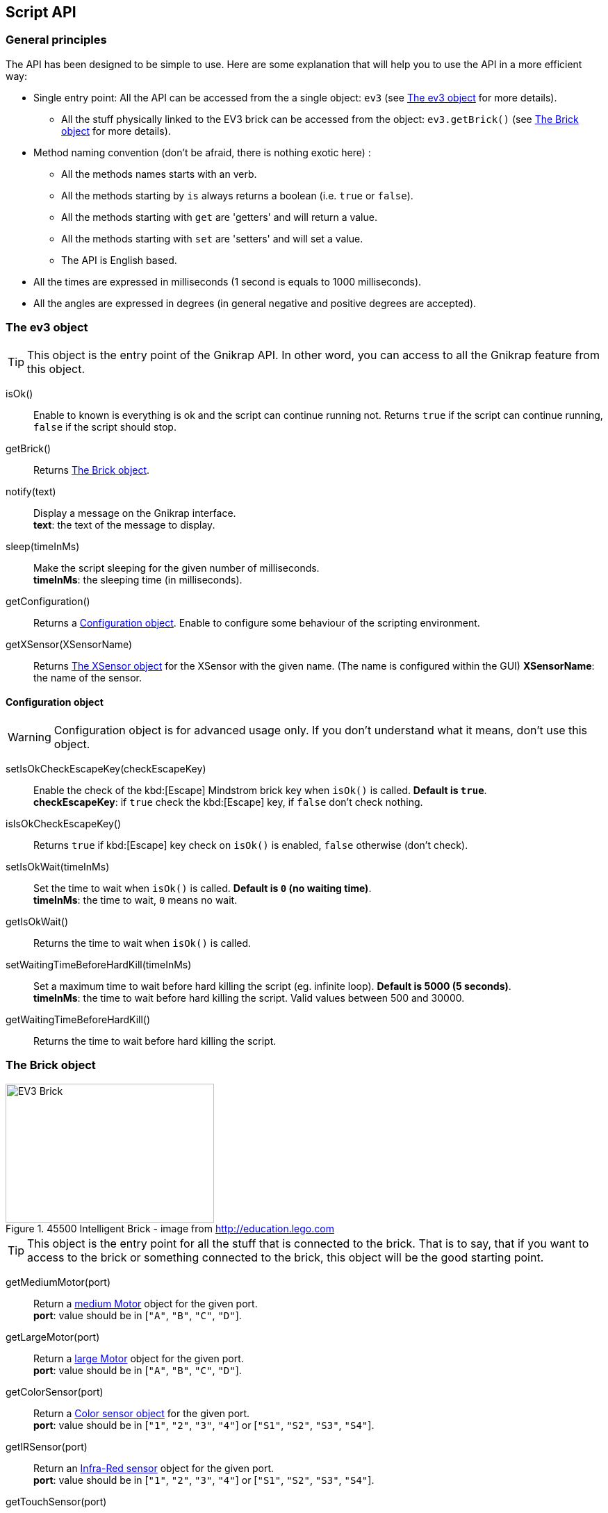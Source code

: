 == Script API

// ///////////////////////////////////////////////////////////////////////////
=== General principles
// ///////////////////////////////////////////////////////////////////////////

The API has been designed to be simple to use. Here are some explanation that will help you to use
the API in a more efficient way:

* Single entry point: All the API can be accessed from the a single object: `ev3` (see <<The ev3 object>> for more details).
** All the stuff physically linked to the EV3 brick can be accessed from the object: `ev3.getBrick()` (see <<The Brick object>> for more details).
* Method naming convention (don't be afraid, there is nothing exotic here) : 
** All the methods names starts with an verb.
** All the methods starting by `is` always returns a boolean (i.e. `true` or `false`).
** All the methods starting with `get` are 'getters' and will return a value.
** All the methods starting with `set` are 'setters' and will set a value.
** The API is English based.
* All the times are expressed in milliseconds (1 second is equals to 1000 milliseconds).
* All the angles are expressed in degrees (in general negative and positive degrees are accepted).



// ///////////////////////////////////////////////////////////////////////////
=== The ev3 object
// ///////////////////////////////////////////////////////////////////////////

[TIP]
====
This object is the entry point of the Gnikrap API. In other word, you can access to all the Gnikrap feature from this object.
====

****
isOk():: Enable to known is everything is ok and the script can continue running not. Returns `true` if the script can continue running, `false` if the script should stop.

getBrick():: Returns <<The Brick object>>.

notify(text):: Display a message on the Gnikrap interface. +
               *text*: the text of the message to display.

sleep(timeInMs):: Make the script sleeping for the given number of milliseconds. +
                  *timeInMs*: the sleeping time (in milliseconds).

getConfiguration():: Returns a <<Configuration object>>. Enable to configure some behaviour of the scripting environment.

getXSensor(XSensorName):: Returns <<The XSensor object>> for the XSensor with the given name. (The name is configured within the GUI)
                         *XSensorName*: the name of the sensor.
****


==== Configuration object

[WARNING]
====
Configuration object is for advanced usage only. If you don't understand what it means, don't use this object.
====

****
setIsOkCheckEscapeKey(checkEscapeKey)::  Enable the check of the kbd:[Escape] Mindstrom brick key when
                                         `isOk()` is called. *Default is `true`*. +
                                         *checkEscapeKey*: if `true` check the kbd:[Escape] key, if `false` don't check nothing.

isIsOkCheckEscapeKey():: Returns `true` if kbd:[Escape] key check on `isOk()` is enabled, `false` otherwise (don't check).

setIsOkWait(timeInMs):: Set the time to wait when `isOk()` is called. *Default is `0` (no waiting time)*. +
                        *timeInMs*: the time to wait, `0` means no wait.

getIsOkWait():: Returns the time to wait when `isOk()` is called.

setWaitingTimeBeforeHardKill(timeInMs)::  Set a maximum time to wait before hard killing the script (eg. infinite loop).
                                          *Default is 5000 (5 seconds)*. +
                                          *timeInMs*: the time to wait before hard killing the script. Valid values between 500 and 30000.

getWaitingTimeBeforeHardKill()::  Returns the time to wait before hard killing the script.
****


// ///////////////////////////////////////////////////////////////////////////
=== The Brick object
// ///////////////////////////////////////////////////////////////////////////

[[img-ev3-brick]]
.45500 Intelligent Brick - image from http://education.lego.com
image::ev3/Brick.png[EV3 Brick, 300, 200]


[TIP]
====
This object is the entry point for all the stuff that is connected to the brick. That is to say, that if you want to access to the brick or something connected to the brick, this object will be the good starting point.
====


****
getMediumMotor(port):: Return a <<The Motor object,medium Motor>> object for the given port. +
                       *port*: value should be in [`"A"`, `"B"`, `"C"`, `"D"`].

getLargeMotor(port):: Return a <<The Motor object,large Motor>> object for the given port. +
                      *port*: value should be in [`"A"`, `"B"`, `"C"`, `"D"`].

getColorSensor(port):: Return a <<The Color sensor object,Color sensor object>> for the given port. +
                       *port*: value should be in [`"1"`, `"2"`, `"3"`, `"4"`] or [`"S1"`, `"S2"`, `"S3"`, `"S4"`].

getIRSensor(port):: Return an <<The IR (Infra-Red) sensor object,Infra-Red sensor>> object for the given port. +
                    *port*: value should be in [`"1"`, `"2"`, `"3"`, `"4"`] or [`"S1"`, `"S2"`, `"S3"`, `"S4"`].

getTouchSensor(port):: Return a <<The Touch sensor object,Touch sensor>> object for the given port. +
                       *port*: value should be in [`"1"`, `"2"`, `"3"`, `"4"`] or [`"S1"`, `"S2"`, `"S3"`, `"S4"`].

getKeyboard():: Return <<The Keyboard object, Keyboard object>>.

getLed():: Return the <<The Led object,Led object>>.

getSound():: Return the <<The Sound object,Sound object>>.

getScreen():: Return the <<The Screen object,Screen object>>.

getBattery():: Return the <<The Battery object,Battery object>>.
****

See the others objects in order to have sample usage of the brick object.


// ///////////////////////////////////////////////////////////////////////////
=== The Motor object
// ///////////////////////////////////////////////////////////////////////////

image::ev3/MotorMedium.png[Medium motor, 300, 200, float="right"]
[[img-ev3-motors]]
.45502 Large Servo Motor / 45503 Medium Servo Motor - images from http://education.lego.com
image::ev3/MotorLarge.png[Large motor, 300, 200, align="left"]

[TIP]
====
On the motor API, some call wait that the operation is ended on the motor (so when the
function returns the motor has ended the expected move) while other immediately returns (so
the motor is still operating/moving while the function returns). The behaviour is specified for each function.
====

****
forward():: Motor rotate forward until `stop()`. This call immediately return.

backward():: Motor rotate backward until `stop()`. This call immediately return.

stop():: Stop and lock the motor. This call immediately return.

stop(lock):: Stop and lock or not the motor. This call immediately return. +
             *lock*: is the motor locked ? Value should be in [`true`, `false`]

stop(lock, immediateReturn):: Stop and lock or not the motor. +
                              *lock*: should be in [`true`, `false`] +
                              *immediateReturn*: Is the function returns immediately or wait that the motor was locked ?
                              Values should be in [`true`, `false`]

rotate(angle):: Rotate the given number of degree. This call wait the end of the motor move. +
                *angle*: the number of degree to rotate. Positive number will rotate forward, negative will rotate backward.

rotate(angle, immediateReturn):: Rotate the given number of degree. This call wait the end of the motor move. +
                                 *angle*: the number of degree to rotate. Positive number will rotate forward, negative will rotate backward.
                                 *immediateReturn*: Is the function returns immediately or wait that the motor rotation was ended ?
                                 Values should be in [`true`, `false`]

isMoving():: Returns `true` if the motors is currently moving, `false` otherwise.

getTachoCount():: Returns the tacho count in degree of the motor (_i.e._ the degree rotated since the last `resetTachoCount`).

resetTachoCount():: Reset the tacho count to `0`.

setSpeedPercent(percent):: Set the speed in percent of the maximum speed. +
                           *percent*: the speed in percent of the maximum speed, 100 is full speed, 1 is minimum speed. +
                           100% is currently set to 720° per second (120 rotation per minute) for the large motor and 1080° per second 
                           (180 rotation per minute) for the medium motor.

getSpeedPercent():: Get the speed in percent of the maximum speed.

setSpeed(degreePerSecond):: Set the speed in degrees per second. +
                            *degreePerSecond*: the number of degrees per second that the motor should target ; one motor rotation is 360 degrees. +
                             According to the LEGO documentation, the maximum sustainable speed is 960° per second for the large motor (i.e. 160 rotation per minute as claimed in the documentation)
                             and 1440° per second for the medium motor (i.e. 240 rotation per minute as claimed in the documentation).

getSpeed():: Get the speed in degrees per second.
****

Sample code for the Motor object:

[source,javascript]
----
var largeMotor = ev3.getBrick().getLargeMotor("B");

// Rotate and wait end of rotation
largeMotor.rotate(360);
largeMotor.setSpeedPercent(100);
largeMotor.rotate(-360);

// Retrieve tacho
largeMotor.rotate(60);
ev3.notify("TachoA: " + largeMotor.getTachoCount());
largeMotor.rotate(-60);
ev3.notify("TachoB: " + largeMotor.getTachoCount());
largeMotor.resetTachoCount();
ev3.notify("TachoC: " + largeMotor.getTachoCount());

// Rotate and don't wait
var tacho;
largeMotor.rotate(360 * 3, true);
while((tacho = largeMotor.getTachoCount()) < 1000) {
  ev3.notify("Tacho: " + tacho);
  ev3.sleep(200);
}
----


// ///////////////////////////////////////////////////////////////////////////
=== The Color sensor object
// ///////////////////////////////////////////////////////////////////////////

[[img-ev3-color-sensor]]
.45506 Color Sensor - image from http://education.lego.com
image::ev3/ColorSensor.png[Color sensor, 300, 200]


****
getReflectedLight():: Returns the reflected light: a value between 0 and 100.

getAmbientLight():: Returns the ambient light: a value between 0 and 100.

getColor():: Returns a <<Color object>>.
****


[WARNING]
====
This sensor has 3 different modes. It is worth noting that *switching from one mode to the other take time* (around 250ms).

Here is two examples:

* If you call `getReflectedLight()` and latter call it again (and again) there is no switch and the call to `getReflectedLight()` is instantaneous.
* If you call `getReflectedLight()`  and latter call `getColor()` there is mode switch and the call to `getColor()` will take more than 250ms. 
After this 1^st^ call, successive calls to `getColor()`  will be instantaneous.
====


==== Color object

****
getValue():: Returns the color values as a number.

isNoColor():: Returns `true` if no color was detected, `false` otherwise.

isBlack():: Returns `true` if the black color was detected, `false` otherwise.

isBlue():: Returns `true` if the blue color was detected, `false` otherwise.

isYellow():: Returns `true` if the yellow color was detected, `false` otherwise.

isRed():: Returns `true` if the red color was detected, `false` otherwise

isWhite():: Returns `true` if the white color was detected, `false` otherwise.

isBrown():: Returns `true` if the brown color was detected, `false` otherwise.

getColorAsText:: Returns the color as a string.
****


Sample code for the color sensor:
[source,javascript]
.Reflected light API:
----
var colorSensor = ev3.getBrick().getColorSensor("S1");
while(ev3.isOk()) {
  ev3.notify("Reflected light: " + colorSensor.getReflectedLight());
  ev3.sleep(200);
}
----

[source,javascript]
.Ambient light API:
----
var colorSensor = ev3.getBrick().getColorSensor("S1");
while(ev3.isOk()) {
  ev3.notify("Ambient light: " + colorSensor.getAmbientLight());
  ev3.sleep(200);
}
----

[source,javascript]
.Color API:
----
var colorSensor = ev3.getBrick().getColorSensor("S1");
while(ev3.isOk()) {
  ev3.notify("Color: " + colorSensor.getColor());
  ev3.sleep(200);
}
----


// ///////////////////////////////////////////////////////////////////////////
=== The IR (Infra-Red) sensor object
// ///////////////////////////////////////////////////////////////////////////

[[img-ev3-ir-sensor]]
.45509 IR Sensor - image from http://education.lego.com
image::ev3/IRSensor.png[IR sensor, 300, 200]

****
setChannel(channel):: Set the channel to use with the IR sensor. +
                      *channel*: the channel number, value should be in [1, 2, 3, 4].

getChannel():: Return the channel currently used.

getDistance():: Returns the distance for the IR sensor to something in cm, the value is from 0 to 100cm.

getRemoteCommand():: Check for remote command (beacon) buttons usage. Returns a <<RemoteCommandResult object>>.

seekBeacon():: Look for the beacon and returns a <<SeekBeaconResult object>>.
****

[WARNING]
====
This sensor has 3 different modes. It is worth noting that *switching from one mode to the other take time* (around 250ms).

Here is two examples:

* If you want to monitor the remote command, you will call `getRemoteCommand()` and latter it again (and again) there is no switch and the call to `getRemoteCommand()` is instantaneous.
* If you want to both monitor the remote command and check the distance, you will call `getRemoteCommand()`  and latter call `getDistance()`. In this case there is a mode switch and the call to `getDistance()` will take more than 250ms. If latter you want to call `getRemoteCommand()` there is again a mode switch.
====


==== RemoteCommandResult object

[[img-ev3-ir-beacon]]
.45508 IR Beacon - image from http://education.lego.com
image::ev3/IRBeacon.png[IR Beacon, 300, 200]

****
getValue():: Returns integer value of the remote beacon.

isTopLeftEnabled():: Returns `true` if the top left button was pressed, `false` otherwise.

isTopRightEnabled():: Returns `true` if the top right button was pressed, `false` otherwise.

isBottomLeftEnabled():: Returns `true` if the bottom left button was pressed, `false` otherwise.

isBottomRightEnabled():: Returns `true` if the bottom right button was pressed, `false` otherwise.

isBeaconEnabled():: Returns `true` if beacon mode was enabled, `false` otherwise.

isNothingEnabled():: Returns `true` nothing was enabled, `false` otherwise.
****

==== SeekBeaconResult object

****
isBeaconFound():: Returns `true` if the beacon was detected, `false` otherwise.

getBearing():: Returns the beacon bearing value from -12 to 12 (with values increasing clockwise when looking from behind the sensor.
               A bearing of 0 indicates the beacon is directly in front of the sensor).

getDistance():: Returns beacon distance in cm from 0 to 100cm. If the beacon is not found, 128 was returned.

isBeaconFound(channel):: Same as `isBeaconFound()` on the given channel.

getBearing(channel):: Same as `getBearing()` on the given channel.

getDistance(channel):: Same as `getDistance()` on the given channel.
****


Sample code for the IR sensor object:

[source,javascript]
.Distance API:
----
var irSensor = ev3.getBrick().getIRSensor("S1");
while(ev3.isOk()) {
  ev3.notify("Distance: " + irSensor.getDistance());
  ev3.sleep(200);
}
----

[source,javascript]
.Seek beacon API:
----
var irSensor = ev3.getBrick().getIRSensor("S1");
while(ev3.isOk()) {
  var x = irSensor.seekBeacon();
  ev3.notify("Beacon found: " + x.isBeaconFound() + ", bearing: " + x.getBearing() + ", distance: " + x.getDistance());
  ev3.sleep(200);
}
----

[source,javascript]
.Remote command API:
----
var irSensor = ev3.getBrick().getIRSensor("S1");
while(ev3.isOk()) {
  var x = irSensor.getRemoteCommand();
  ev3.notify("value: " + x.getValue() + 
            ", tl: " + x.isTopLeftEnabled() + ", tr: " + x.isTopRightEnabled() + 
            ", bl: " + x.isBottomLeftEnabled() + ", br: " + x.isBottomRightEnabled() + 
            ", bea: " + x.isBeaconEnabled() + " nothing: " + x.isNothingEnabled());
  ev3.sleep(200);
}
----


// ///////////////////////////////////////////////////////////////////////////
=== The Touch sensor object
// ///////////////////////////////////////////////////////////////////////////

[[img-ev3-touch-sensor]]
.45507 Touch Sensor - image from http://education.lego.com
image::ev3/TouchSensor.png[Touch sensor, 300, 200]

****
isPushed():: Returns `true` if the sensor was pushed, `false` otherwise.
****

Sample code for the Touch sensor object
[source,javascript]
----
// Touch sensor API
var touchSensor = ev3.getBrick().getTouchSensor("S1");
while(ev3.isOk()) {
  ev3.notify("Push button: " + touchSensor.isPushed());
  ev3.sleep(200);
}
----


// ///////////////////////////////////////////////////////////////////////////
=== The Keyboard object
// ///////////////////////////////////////////////////////////////////////////

****
getDown():: Returns a <<Button object>> for the kbd:[Down] button.

getEnter():: Returns a <<Button object>> for the kbd:[Enter] button.

getEscape():: Returns a <<Button object>> for the kbd:[Escape] button. +
              _Note:_ The kbd:[Escape] button can also be checked by the `isOk()` function.

getLeft():: Returns a <<Button object>> for the kbd:[Left] button.

getRight():: Returns a <<Button object>> for the kbd:[Right] button.

getUp():: Returns a <<Button object>> for the kbd:[Up] button.

waitForAnyPress():: Wait for some button to be pressed. Returns the id of the button that has been pressed.

getLed():: Returns a <<The Led object,Led object>>. The Led object enable to pilot the LED integrated to the Mindstorm brick keyboard.
****


==== Button object

****
isUp():: Returns `true` if the button is up, `false` otherwise.

isDown():: Returns `true` if the button is down, `false` otherwise.

waitForPress():: Wait until the button has been pressed.

waitForPressAndRelease():: Wait until the button has been pressed and released.

getId():: Returns the id (number) of the button.
****


Sample code for the Keyboard object:
[source,javascript]
----
// Keyboard API
var enterKey = ev3.getBrick().getKeyboard().getEnter();
ev3.notify("Press enter to continue");
while(enterKey.isUp() && ev3.isOk()) {
  ev3.sleep(200);
}
ev3.notify("Enter - Down: " + enterKey.isDown() + " / Up: " + enterKey.isUp());
----


// ///////////////////////////////////////////////////////////////////////////
=== The Led object
// ///////////////////////////////////////////////////////////////////////////

****
off():: Disable the LED.

lightGreen():: Enable the green LED.

lightRed():: Enable the red LED.

lightOrange():: Enable the orange LED.

blink():: Set the LED blinking. Note calling once blink set the 1st mode, calling twice, set the 2nd mode and calling 3 time don't blink anymore.
****


Sample code for the Led object:
[source,javascript]
----
// Led API
var leds = ev3.getBrick().getLed();
leds.lightGreen();
ev3.sleep(2000);
leds.lightOrange().blink();
ev3.sleep(2000);
leds.lightRed().blink().blink();
ev3.sleep(2000);
leds.off();
----


// ///////////////////////////////////////////////////////////////////////////
=== The Sound object
// ///////////////////////////////////////////////////////////////////////////

****
setVolume(vol):: Set the sound volume. +
                 *vol*: the volume, valid values are between 0 and 100.

getVolume():: Returns the sound volume.

beep():: Play a beep.

playTone(frequency, durationInMs):: Play a tone of the given frequency for the given duration. +
                                    *frequency*: the frequency of the tone in Hertz (Hz). Note: In order to be audible, use values between 50 and 2000. +
                                    *durationInMs*: the duration in milliseconds.

playNote(note, durationInMs):: Play the given note for the given duration. +
                               *note*: the note to play. Notes should be in ["C1"-"B7", # allowed on C, D, F, G, A] or ["Do"-"Si", # allowed on Do, Re, Fa, Sol, La]. +
                               *durationInMs*: the duration in milliseconds.
****


Sample script with Sound object:
[source,javascript]
----
// Sound API
var sound = ev3.getBrick().getSound();
sound.setVolume(90);
sound.beep();
for(freq = 50; freq < 1500; freq = freq + 10) {
  sound.playTone(freq, 5);
}
sound.playNote("Do", 500);
sound.playNote("Re", 500);
sound.playNote("Mi", 500);
sound.playNote("Fa", 500);
sound.playNote("Sol", 500);
sound.playNote("La", 500);
sound.playNote("Si", 500);
----


// ///////////////////////////////////////////////////////////////////////////
=== The Screen object
// ///////////////////////////////////////////////////////////////////////////

The EV3 screen is monochrome (only white and black) and has a resolution of 178x128.

image::ev3_screen_resolution.png[EV3 screen]


****
clear():: Clear the LCD screen.

drawText(txt, x, y):: Draw some text at the given x and y position. +
                      *txt*: the text to draw. If a number or something else is given, it will be converted in text before drawing. +
                      *x*, *y*: the x coordinate of the top left corner of the text.

drawText(txt, x, y, inverted):: Draw some text (inverted or not) at the given x and y position. +
                                *txt*: the text to draw. If a number or something else is given, it will be converted in text before drawing. +
                                *x*, *y*: the x coordinate of the top left corner of the text. +
                                *inverted*: if true, the text will be inverted, text will be normal otherwise.
                      
drawLine(x1, y1, x2, y2):: Draw a line between the given points. +
                           *x1*, *y1*: the 1st point coordinates. +
                           *x2*, *y2*: the 2nd point coordinates.

drawRectangle(x, y, width, height):: Draw a rectangle starting at the given point with the given width and height. +
                                     *x*, *y*: the top left corner of the rectangle. +
                                     *width*: the width of the rectangle. +
                                     *height*: the height of the rectangle (under the top left corner: The rectangle is draw to the bottom of the screen).

fillRectangle(x, y, width, height):: Fill a rectangle, see `drawRectangle` for parameters description.

drawCircle(x, y, radius):: Draw a circle with the given center and radius. +
                           *x*, *y*: the center of the circle. +
                           *radius*: the radius of the circle.

fillCircle(x, y, raduis):: Fill a circle, see `drawCircle` for parameters description.

drawArc(x, y, width, height, startAngle, arcAngle):: Draw an arc that is in the rectangle given by the point, the width and the height. The arc that at the startAngle and turn for arcAngle. +
                                                     *x*, *y*: the top left corner of the rectangle containing the arc. +
                                                     *width*: the width of the rectangle containing the arc. +
                                                     *height*: the height of the rectangle containing the arc. +
                                                     *startAngle*: the angle where we start to draw the arc. +
                                                     *arcAngle*: the angle of the arc draw. Example: 360 means that the full arc (elipse) will be drawn, 90 means that only a quarter of the arc will be drawn. 

fillArc(x, y, width, height, startAngle, arcAngle):: Fill an arc, see `drawArc` for parameters description.

getWidth():: Returns the width of the screen (should be 178).

getHeight():: Returns the height of the screen (should be 128).

getFontHeight():: Returns the height of the current font (O if no font selected).

****


Sample script with Screen object:
[source,javascript]
----
// Screen API
var screen = ev3.getBrick().getScreen();

screen.clear();

screen.drawText("Hello world !", 0, 0);

screen.drawLine(5, 20, 120, 20);

screen.drawRectangle(10, 30, 20, 30);
screen.fillRectangle(40, 30, 30, 20);

screen.drawCircle(90, 40, 15);
screen.fillCircle(130, 40, 15);

screen.drawArc(10, 70, 20, 30, 0, 180);
screen.fillArc(10, 70, 20, 30, 180, 180);

ev3.sleep(5000);
----


// ///////////////////////////////////////////////////////////////////////////
=== The Battery object
// ///////////////////////////////////////////////////////////////////////////

****
getBatteryCurrent():: Returns current draw from the battery (in Amps).

getMotorCurrent():: Returns current draw by the motors (in Amps).

getVoltageMilliVolt():: Battery voltage in mV. ~9000 = full.
****


Sample script with Battery object:
[source,javascript]
----
// Battery API
var battery = ev3.getBrick().getBattery();
ev3.notify("Battery current: " + battery.getBatteryCurrent());
ev3.notify("Motor current: " + battery.getMotorCurrent());
ev3.notify("Voltage: " + battery.getVoltageMilliVolt());
----

// ///////////////////////////////////////////////////////////////////////////
=== The XSensor object
// ///////////////////////////////////////////////////////////////////////////

The XSensor enable you to use sensors of the device used to access to the EV3 brick. For example you can use
the gyroscope sensor of your tablet, or you can use the webcam of your laptop.

This has two main benefits:

* Have new sensors for free (you already have the tablet or the laptop !).
* Use these new sensors in your program as simply as if they were Lego sensors.


There is API common to all XSensors:

****
getName():: Returns the name of the XSensor.

getValue():: Returns the *current* value of the XSensor. It is *IMPORTANT* to note that two successive calls to `getValue()` can 
             return different value if the sensor has been modified meantime.
****


[TIP]
====
For all XSensor values there is function `isStarted()` that returns `true` if started or `false` if not. *If the XSensor
isn't started (i.e. `isStarted()` returns `false`), all the other methods on the value object could cause an error if they are called (and the program will be stopped).*
So after retrieving the value, it is important to check if `isStarted()` returns `true` before calling the other methods of the value object.
====


==== The xTouch XSensor

The aim of the xTouch sensor is to provide an easy to define a keyboard (24 touchs) that can be used in order to send "action" to the ev3.
In some sense, it can be seens as a 'super' beacon (see <<RemoteCommandResult object>>)


image::xsensor/xTouch_001_configure.png[xTouch, 640, 400]

In the screen, you can:

* Set the sensor name (in the screenshot: "joystick").
* xTouch not started: Configure the xTouch sensor, that is to say set the buttons 'actions names': Click on a button and set the list of actions (comma separated) for the button.
* xTouch started: While a button was clicked, the action was sent to the EV3 brick, while the button was no more clicked, the action is canceled. On multi-touch devices, you can click/touch several buttons at the same time.
+
Note: While started, the buttons not configured (without associated actions) will be disabled. 


Here are the fields available on the XTouch XSensor:

[NOTE]
====
Only the *active* touches are available within the XSensor values.
====

****
isStarted():: Returns `true` if the XSensor is started, `false` otherwise.

containsTouch(name):: Returns `true` if the touch is available, that is to say active, `false` otherwise. +
                      *name*: the name of the touch to look for.

getTouch(name):: Returns a <<Touch object>> for the given touch. +
                 *name*: the name of the touch to look for.

getTouches():: Returns an array of all the <<Touch object>>s available.
****

===== Touch object

****
getName():: Returns the name of the touch.

getHits():: Returns the number of simultaneous hits for the touch (several touch can have the same name).
****


Sample script with xTouch XSensor:
[source,javascript]
----
// xTouch XSensor
// Configure the xTouch sensor with at least one touch "up"
var xTouch = ev3.getXSensor("xTouch");
while(ev3.isOk()) {
  var value = xTouch.getValue();
  if(value.isStarted()) {
    if(value.containsTouch("up")) {
      ev3.notify("You have clicked the 'up' touch !");
    } else {
      ev3.notify("Click on 'up'");
    }
  }
  
  ev3.sleep(100);
}
----


==== The xGyro XSensor

The aim of the xGyro sensor is to provide an access to the gyroscope sensor of a tablet or a smartphone. The EV3 brick can use in real-time the information for the x, y and z axis.

image::xsensor/xGyro_001_running.png[xGyro, 640, 400, align="center"]

In the screen, you can:

* Set the sensor name (in our example: "xGyro").
* Set the orientation of the device (portrait/left landscape/right landscape, reverse portrait) in order to have the 'right' values on each axis.
* Start the xGyro sensor.

[TIP]
====
In order to avoid annoying screen rotation, think to disabled the 'auto rotate' on your device while using the xGyro sensor.
====


****
isStarted():: Returns `true` if the XSensor is started, `false` otherwise.

getX():: Returns an <<Axis object>>. The angle is between -90° and 90°. +
         X is the front-back tilt in degrees where front is positive (also known as 'beta' with 'Portrait' orientation).

getY():: Returns an <<Axis object>>. The angle is between -90° and 90°. +
         Y is the left-right tilt in degrees, where right is positive (also known as 'gamma' with 'Portrait' orientation)

getZ():: Returns an <<Axis object>>. The angle is between 0° (north) and 360° (Maybe not on all devices ?? Make some trials with your device). +
         The compass direction of the device in degrees (also known as 'alpha').  +
         _Note_: Some devices don't support compass (the z value will always be 0). For some devices, the compass don't returns the angle with the north.
****


===== Axis object

****
getAngle():: Returns the angle in degrees.
****

Sample script with xGyro XSensor:
[source,javascript]
----
// xGyro XSensor
var xGyro = ev3.getXSensor("xGyro");

while(ev3.isOk()) {
  var value = xGyro.getValue();
  if(value.isStarted()) {
    var y = value.getY().getAngle();
    var x = value.getX().getAngle();
    
    ev3.notify("XGyro - x: " + x + ", y: " + y);
  }
  
  ev3.sleep(100);
}
----


==== The xVideo XSensor

The aim of the xVideo sensor is to provide an access to the webcam of a laptop or a tablet. You can indicate one or several object that are tracked. The EV3 brick can use in real-time the position of all the tracked objects.


image::xsensor/xVideo_001_running.png[xVideo, 640, 400, align="center"]

In the screen, you can:

* Start the xVideo sensor. While starting the browser will certainly ask you to select the webcam to use (and to give the authorization to
  use this webcam).
* Select objects to track: Click on the video to select the objects to track. You can give the name you want to the object.
  You can also change the name by clicking again on the object.

[TIP]
====
.There is several important point to note about the tracking algorithm used:
- Under 20 FPS (frame per seconds), the object will be often loosed (_The number of FPS is displayed above the video_). +
  The FPS will vary according to the browser and the energy-saving policy of the device (in all cases, a maximum seems to be 60 FPS).
- Tracking objects with an important black/white contrast is the best option (i.e. objects with with and black surface that are visible from the camera).
  On the opposite, tracking object with uniform colour don't work very well. +
  Here are two sample of '"targets"' that works quite fine: image:xsensor/xVideo_pattern_001.png[Pattern001, 60, 60] and image:xsensor/xVideo_pattern_002.png[Pattern002, 60, 60].
  
  
- If there is something (even for a very short time) between the camera and the tracked object, the object will be loosed.
- You can move the camera (not too quickly) without any problem.
- Your object can move/rotate/etc. without any problem.


Note: The algorithm used was the Lucas-Kanade method (See http://en.wikipedia.org/wiki/Lucas%E2%80%93Kanade_method[wikipedia] for more details).
====


****
isStarted():: Returns `true` if the XSensor is started, `false` otherwise.

containsObject(name):: Returns `true` if the object is available, that is to say tracked, `false` otherwise. +
                      *name*: the name of the object to look for.

getObject(name):: Returns a <<VisibleObject object>> for the given object. +
                 *name*: the name of the object to look for.

getObjects():: Returns an array of all the <<VisibleObject object>>s available.
****

===== VisibleObject object

****
getName():: Returns the name of the object.

getX():: Returns the x value for this object (x goes from 0 to 640).

getY():: Returns the y value for this object (y goes from 0 to 480).
****

Sample script with xVideo XSensor:
[source,javascript]
----
// xVideo XSensor
// Configure the xVideo sensor to track one object called "myTarget"
var xVideo = ev3.getXSensor("xVideo");
while(ev3.isOk()) {
  var value = xVideo.getValue();
  if(value.isStarted()) {
    if(value.containsObject("myTarget")) {
      var t = value.getObject("myTarget");
      ev3.notify("Target found: [" + t.getX() + ", " + t.getY() + "]");
    } else {
      ev3.notify("Hey, select a target and call it 'myTarget'");
    }
  }
  
  ev3.sleep(100);
}
----


==== The xGeo XSensor

The aim of the xGeo sensor is to provide an access to the GPX sensor of a tablet or a smartphone. The EV3 brick can use in real-time the information for the latitude, longitude and altitude.

image::xsensor/xGeo_001_running.png[xGeo, 640, 400, align="center"]

In the screen, you can:

* Set the sensor name (in our example: "xGeo").
* Start the xGeo sensor.


****
isStarted():: Returns `true` if the XSensor is started, `false` otherwise.

getTimestamp():: Returns the timestamp where the GPS coordinate has been acquired.

getLatitude():: Returns the latitude.

getLongitude():: Returns the longitude.

getAccuracy():: Returns the accuracy (in meter) of the latitude and longitude.

getAltitude():: Returns the altitude (in meter). +
                _Note_: Some devices don't support altitude (the value will always be 0).
                
getAltitudeAccuracy():: Returns the accuracy (in meter) of the altitude. +
                        _Note_: Some devices don't support altitude (the value will always be 0).
****


Sample script with xGeo XSensor:
[source,javascript]
----
TODO
----


[NOTE]
====
The GPS coordinate are currently requested to be acquired every 30 seconds. +
_Note:_ This parameter could be make configurable in a future version of Gnikrap.
====


==== Advanced usage

You can use several xSensor at the same time. Theses sensors can be on the same device or on several devices.
For example, you can run on the same device the xGyro sensor and the xTouch sensor. Another example could be 
to run the xGyro sensor on one device and the xVideo sensor on another device.

[IMPORTANT]
====
.However it is recommended to limit to:
- 4 active XSensor at the same time _(especially for xGyro and xVideo sensor that always send new values to the EV3 brick. 
  Sending the values of more than 4 sensors at the same time can flood the EV3 brick)_.
- 2 devices connected to the EV3 at the same time _(The network bandwidth available on
  the EV3 brick is quite limited, especially with bluetooth, so 2 is ok, more can be challenging).

====


A note on the behaviour of the function `ev3.isOk()` while using XSensors: Even if not configured (see <<Configuration object>>)
this method will automatically wait a bit while one or several XSensors are actively sending data to the brick. This waiting time
will be automatically reset while there is no more active XSensors. +
_Note_: The aim of this small waiting time is to let the EV3 CPU process the XSensors incoming values in a proper way.
